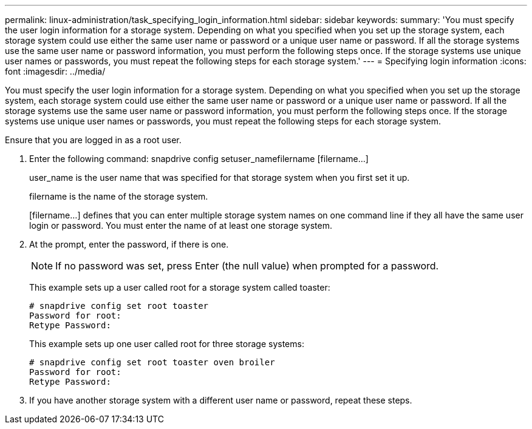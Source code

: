 ---
permalink: linux-administration/task_specifying_login_information.html
sidebar: sidebar
keywords: 
summary: 'You must specify the user login information for a storage system. Depending on what you specified when you set up the storage system, each storage system could use either the same user name or password or a unique user name or password. If all the storage systems use the same user name or password information, you must perform the following steps once. If the storage systems use unique user names or passwords, you must repeat the following steps for each storage system.'
---
= Specifying login information
:icons: font
:imagesdir: ../media/

[.lead]
You must specify the user login information for a storage system. Depending on what you specified when you set up the storage system, each storage system could use either the same user name or password or a unique user name or password. If all the storage systems use the same user name or password information, you must perform the following steps once. If the storage systems use unique user names or passwords, you must repeat the following steps for each storage system.

Ensure that you are logged in as a root user.

. Enter the following command: snapdrive config setuser_namefilername [filername...]
+
user_name is the user name that was specified for that storage system when you first set it up.
+
filername is the name of the storage system.
+
[filername...] defines that you can enter multiple storage system names on one command line if they all have the same user login or password. You must enter the name of at least one storage system.

. At the prompt, enter the password, if there is one.
+
NOTE: If no password was set, press Enter (the null value) when prompted for a password.
+
This example sets up a user called root for a storage system called toaster:
+
----
# snapdrive config set root toaster
Password for root:
Retype Password:
----
+
This example sets up one user called root for three storage systems:
+
----
# snapdrive config set root toaster oven broiler
Password for root:
Retype Password:
----

. If you have another storage system with a different user name or password, repeat these steps.
